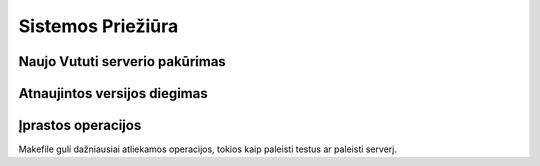 Sistemos Priežiūra
==================

Naujo Vututi serverio pakūrimas
-------------------------------



Atnaujintos versijos diegimas
-----------------------------


Įprastos operacijos
-------------------

Makefile guli dažniausiai atliekamos operacijos, tokios kaip paleisti
testus ar paleisti serverį.
